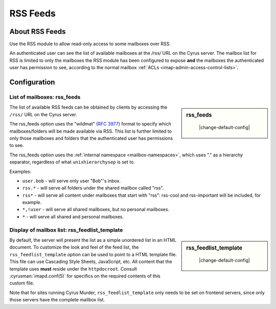 .. _rss:

=========
RSS Feeds
=========

About RSS Feeds
===============

Use the RSS module to allow read-only access to some mailboxes over RSS.

An authenticated user can see the list of available mailboxes at the `/rss/`
URL on the Cyrus server. The mailbox list for RSS is limited to only the
mailboxes the RSS module has been configured to expose **and** the mailboxes
the authenticated user has permission to see, according to the normal mailbox
:ref:`ACLs <imap-admin-access-control-lists>`.

Configuration
=============

List of mailboxes: rss_feeds
----------------------------

.. sidebar:: rss_feeds

    |change-default-config|

   .. include:: /imap/reference/manpages/configs/imapd.conf.rst
       :start-after: startblob rss_feeds
       :end-before: endblob rss_feeds

The list of available RSS feeds can be obtained by clients by accessing the
``/rss/`` URL on the Cyrus server.

The rss_feeds option uses the "wildmat" (:rfc:`3977#section-4`) format to specify
which mailboxes/folders will be made available via RSS. This list is further
limited to only those mailboxes and folders that the authenticated user has
permissions to see.

The rss_feeds option uses the
:ref:`internal namespace <mailbox-namespaces>`, which uses "." as a hierarchy
separator, regardless of what ``unixhierarchysep`` is set to.

Examples:

* ``user.bob`` - will serve only user "Bob"'s inbox.
* ``rss.*`` - will serve all folders under the shared mailbox called "rss".
* ``rss*`` - will serve all content under mailboxes that start with "rss":
  rss-cool and rss-important will be included, for example.
* ``*,!user`` - will serve all shared mailboxes, but no personal mailboxes.
* ``*`` - will serve all shared and personal mailboxes.

Display of mailbox list: rss_feedlist_template
----------------------------------------------

.. sidebar:: rss_feedlist_template

    |change-default-config|

   .. include:: /imap/reference/manpages/configs/imapd.conf.rst
       :start-after: startblob rss_feedlist_template
       :end-before: endblob rss_feedlist_template


By default, the server will present the list as a
simple unordered list in an HTML document. To customize the look and feel of the
feed list, the ``rss_feedlist_template`` option can be used to point to a HTML
template file. This file can use Cascading Style Sheets, JavaScript, etc.
All content that the template uses **must** reside under the
``httpdocroot``. Consult :cyrusman:`imapd.conf(5)` for specifics on the
required contents of this custom file.

Note that for sites running Cyrus Murder, ``rss_feedlist_template`` only needs
to be set on frontend servers, since only those servers have the complete
mailbox list.
